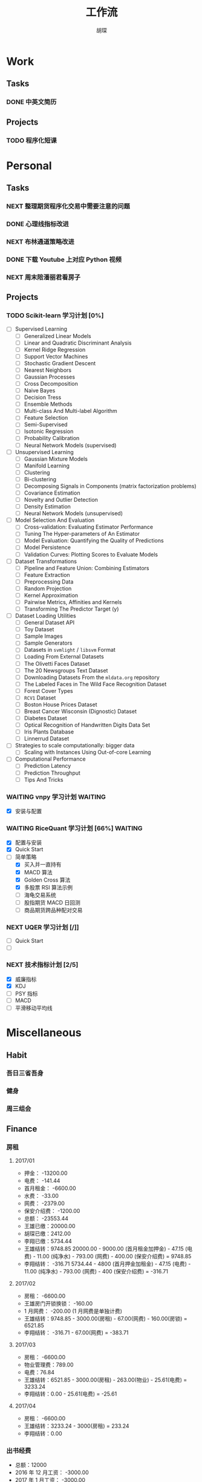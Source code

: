 #+TITLE: 工作流
#+AUTHOR: 胡琛
#+CAPTION:   笃行克己

* Work

** Tasks
*** DONE 中英文简历
    CLOSED: [2017-04-17 周一 09:52] SCHEDULED: <2017-04-17 周一 09:20>
    :PROPERTIES:
    :CREATED:  [2017-04-17 周一 09:13]
    :Effort:   30
    :END:
    :LOGBOOK:
    CLOCK: [2017-04-17 周一 09:18]-[2017-04-17 周一 09:52] =>  0:34
    :END:
** Projects

*** TODO 程序化短课
    SCHEDULED: <2017-04-13 周四 19:00.+7d>

* Personal

** Tasks
*** NEXT 整理期货程序化交易中需要注意的问题
    SCHEDULED: <2017-04-17 周一 11:15>
    :PROPERTIES:
    :CREATED:  [2017-04-11 周二 11:12]
    :END:
    :LOGBOOK:
    CLOCK: [2017-04-17 周一 14:30]--[2017-04-17 周一 14:42] =>  0:12
    CLOCK: [2017-04-11 周二 11:15]--[2017-04-11 周二 11:31] =>  0:16
    :END:
*** DONE 心理线指标改进
    CLOSED: [2017-04-17 周一 09:15]
    :PROPERTIES:
    :CREATED:  [2017-04-11 周二 13:40]
    :END:
    :LOGBOOK:
    CLOCK: [2017-04-15 周六 21:34]--[2017-04-15 周六 22:00] =>  0:26
    CLOCK: [2017-04-13 周四 10:20]--[2017-04-13 周四 10:45] =>  0:25
    CLOCK: [2017-04-13 周四 09:38]--[2017-04-13 周四 10:03] =>  0:25
    CLOCK: [2017-04-12 周三 13:34]--[2017-04-12 周三 14:30] =>  0:56
    CLOCK: [2017-04-11 周二 23:21]--[2017-04-11 周二 23:46] =>  0:25
    CLOCK: [2017-04-11 周二 22:56]--[2017-04-11 周二 23:21] =>  0:25
    CLOCK: [2017-04-11 周二 15:26]--[2017-04-11 周二 15:48] =>  0:22
    CLOCK: [2017-04-11 周二 13:43]--[2017-04-11 周二 15:16] =>  1:33
    CLOCK: [2017-04-11 周二 13:40]--[2017-04-11 周二 13:41] =>  0:01
    :END:
*** NEXT 布林通道策略改进
    :PROPERTIES:
    :CREATED:  [2017-04-11 周二 15:49]
    :END:
    :LOGBOOK:
    CLOCK: [2017-04-11 周二 15:49]--[2017-04-11 周二 15:58] =>  0:09
    :END:
*** DONE 下载 Youtube 上对应 Python 视频
    CLOSED: [2017-04-13 周四 14:54]
    :PROPERTIES:
    :CREATED:  [2017-04-12 周三 15:12]
    :END:
*** NEXT 周末陪潘丽君看房子
    SCHEDULED: <2017-04-23 周日>
    :PROPERTIES:
    :CREATED:  [2017-04-19 周三 11:03]
    :END:
** Projects

*** TODO Scikit-learn 学习计划 [0%]
    SCHEDULED: <2017-04-17 周一 13:00 .+1d>
    
    - [ ] Supervised Learning
      - [ ] Generalized Linear Models
      - [ ] Linear and Quadratic Discriminant Analysis
      - [ ] Kernel Ridge Regression
      - [ ] Support Vector Machines
      - [ ] Stochastic Gradient Descent
      - [ ] Nearest Neighbors
      - [ ] Gaussian Processes
      - [ ] Cross Decomposition
      - [ ] Naive Bayes
      - [ ] Decision Tress
      - [ ] Ensemble Methods
      - [ ] Multi-class And Multi-label Algorithm
      - [ ] Feature Selection
      - [ ] Semi-Supervised
      - [ ] Isotonic Regression
      - [ ] Probability Calibration
      - [ ] Neural Network Models (supervised)
    - [ ] Unsupervised Learning
      - [ ] Gaussian Mixture Models
      - [ ] Manifold Learning
      - [ ] Clustering
      - [ ] Bi-clustering
      - [ ] Decomposing Signals in Components (matrix factorization problems)
      - [ ] Covariance Estimation
      - [ ] Novelty and Outlier Detection
      - [ ] Density Estimation
      - [ ] Neural Network Models (unsupervised)
    - [ ] Model Selection And Evaluation
      - [ ] Cross-validation: Evaluating Estimator Performance
      - [ ] Tuning The Hyper-parameters of An Estimator
      - [ ] Model Evaluation: Quantifying the Quality of Predictions
      - [ ] Model Persistence
      - [ ] Validation Curves: Plotting Scores to Evaluate Models
    - [ ] Dataset Transformations
      - [ ] Pipeline and Feature Union: Combining Estimators
      - [ ] Feature Extraction
      - [ ] Preprocessing Data
      - [ ] Random Projection
      - [ ] Kernel Approximation
      - [ ] Pairwise Metrics, Affinities and Kernels
      - [ ] Transforming The Predictor Target (y)
    - [ ] Dataset Loading Utilities
      - [ ] General Dataset API
      - [ ] Toy Dataset
      - [ ] Sample Images
      - [ ] Sample Generators
      - [ ] Datasets in =svmlight= / =libsvm=  Format
      - [ ] Loading From External Datasets
      - [ ] The Olivetti Faces Dataset
      - [ ] The 20 Newsgroups Text Dataset
      - [ ] Downloading Datasets From the =mldata.org= repository
      - [ ] The Labeled Faces in The Wild Face Recognition Dataset
      - [ ] Forest Cover Types
      - [ ] =RCV1= Dataset
      - [ ] Boston House Prices Dataset
      - [ ] Breast Cancer Wisconsin (Dignostic) Dataset
      - [ ] Diabetes Dataset
      - [ ] Optical Recognition of Handwritten Digits Data Set
      - [ ] Iris Plants Database
      - [ ] Linnerrud Dataset
    - [ ] Strategies to scale computationally: bigger data
      - [ ] Scaling with Instances Using Out-of-core Learning
    - [ ] Computational Performance
      - [ ] Prediction Latency
      - [ ] Prediction Throughput
      - [ ] Tips And Tricks

*** WAITING vnpy 学习计划                                           :WAITING:
    SCHEDULED: <2017-04-17 周一 10:00>
    :LOGBOOK:
    CLOCK: [2017-04-17 周一 10:40]--[2017-04-17 周一 11:05] =>  0:25
    CLOCK: [2017-04-17 周一 10:03]--[2017-04-17 周一 10:28] =>  0:25
    CLOCK: [2017-04-13 周四 14:54]--[2017-04-13 周四 15:04] =>  0:10
    CLOCK: [2017-04-11 周二 16:36]--[2017-04-11 周二 17:01] =>  0:25
    :END:
    - [X] 安装与配置

*** WAITING RiceQuant 学习计划 [66%]                                :WAITING:
    SCHEDULED: <2017-04-21 周五 10:00>
    :LOGBOOK:
    CLOCK: [2017-04-20 周四 13:37]--[2017-04-20 周四 14:02] =>  0:25
    CLOCK: [2017-04-19 周三 19:46]--[2017-04-19 周三 20:11] =>  0:25
    CLOCK: [2017-04-18 周二 16:02]--[2017-04-18 周二 16:27] =>  0:25
    CLOCK: [2017-04-18 周二 15:19]--[2017-04-18 周二 15:44] =>  0:25
    :END:

    - [X] 配置与安装
    - [X] Quick Start
    - [-] 简单策略
      - [X] 买入并一直持有
      - [X] MACD 算法
      - [X] Golden Cross 算法
      - [X] 多股票 RSI 算法示例
      - [ ] 海龟交易系统
      - [ ] 股指期货 MACD 日回测
      - [ ] 商品期货跨品种配对交易

*** NEXT UQER 学习计划 [/]]
    :LOGBOOK:
    CLOCK: [2017-04-21 周五 10:25]--[2017-04-21 周五 10:50] =>  0:25
    :END:
        
    - [ ] Quick Start
    - [ ] 

*** NEXT 技术指标计划 [2/5]
    :LOGBOOK:
    CLOCK: [2017-04-20 周四 10:21]--[2017-04-20 周四 10:46] =>  0:25
    CLOCK: [2017-04-20 周四 09:36]--[2017-04-20 周四 10:01] =>  0:25
    :END:
    
    + [X] 威廉指标
    + [X] KDJ
    + [ ] PSY 指标
    + [ ] MACD
    + [ ] 平滑移动平均线
        
* Miscellaneous

** Habit

*** 吾日三省吾身 
    SCHEDULED: <2017-04-11 周二 22:30.+1d>

*** 健身
    SCHEDULED: <2017-04-11 周二 20:00.+1d>

*** 周三组会
    SCHEDULED: <2017-04-12 周三 10:00.+7d>

** Finance

*** 房租
  
**** 2017/01

     + 押金： -13200.00
     + 电费： -141.44
     + 首月租金： -6600.00
     + 水费： -33.00
     + 网费： -2379.00
     + 保安介绍费： -1200.00
     + 总额： -23553.44
     + 王雄已缴：20000.00
     + 胡琛已缴：2412.00
     + 李翔已缴：5734.44
     + 王雄结转：9748.85
       20000.00 - 9000.00 (首月租金加押金) - 47.15 (电费) - 11.00 (纯净水) - 793.00 (网费) - 400.00 (保安介绍费) = 9748.85
     + 李翔结转： -316.71 
       5734.44 - 4800 (首月押金加租金) - 47.15 (电费) - 11.00 (纯净水) - 793.00 (网费) - 400 (保安介绍费) = -316.71

**** 2017/02

     + 房租： -6600.00
     + 王雄房门开锁换锁： -160.00
     + 1 月网费： -200.00 (1 月网费是单独计费)
     + 王雄结转：9748.85 - 3000.00(房租) - 67.00(网费) - 160.00(房锁) = 6521.85
     + 李翔结转： -316.71 - 67.00(网费) = -383.71

**** 2017/03
       
     + 房租： -6600.00
     + 物业管理费：789.00
     + 电费：76.84
     + 王雄结转：6521.85 - 3000.00(房租) - 263.00(物业) - 25.61(电费) = 3233.24 
     + 李翔结转：0.00 - 25.61(电费) = -25.61

**** 2017/04
     
     + 房租： -6600.00
     + 王雄结转：3233.24 - 3000(房租) = 233.24
     + 李翔结转：0.00
       
*** 出书经费 

    + 总额：12000
    + 2016 年 12 月工资： -3000.00
    + 2017 年 1 月工资： -3000.00
    + 2017 年 2 月工资： -3000.00
    + 其他支出：
      - 牛奶： -100.00 (黄镇海)
      - 咖啡： -200.00 (甄赏)
      - 吃饭： -500.00 (胡琛)
      - 交通： -200.00 (胡琛)
    + 结余：2000.00

*** 日常支出

**** 2017/04/17

       | 支出类别 | 支出明细                 | 支出金额 |
       |----------+--------------------------+----------|
       | 早饭     | 榨菜、菠萝包、白粥       |     3.30 |
       | 午饭     | 荷叶糯米饭、红枣西米椰奶 |    15.00 |
       | 非必要   | 芝士奶盖绿               |    14.00 |
       | 晚饭     | 板烧厨房                 |    58.00 |
       | 水果     | 桂庙水果町               |    28.00 |
       | 其他     | 狼人杀卡牌               |     9.90 |
       |----------+--------------------------+----------|
       | 合计     |                          |   128.20 |

**** 2017/04/18

     | 支出类别 | 支出明细             | 支出金额 |
     |----------+----------------------+----------|
     | 早饭     | 南瓜饼、煎蛋、白粥   |     2.70 |
     | 非必要   | (星巴克) 拿铁        |    31.00 |
     | 晚饭     | 板烧厨房             |    18.00 |
     | 非必要   | (The One) 芝士奶盖绿 |    14.00 |
     |----------+----------------------+----------|
     | 合计     |                      |    65.70 |

**** 2017/04/19

     | 支出类别 | 支出明细                     | 支出金额 |
     |----------+------------------------------+----------|
     | 早饭     | (Starbucks) 拿铁、牛肉薯蓉派 |    60.00 |
     | 午饭     | (百姓渔村)请客               |   387.00 |
     | 非必要   | 芝士奶盖绿2杯                |    29.00 |
     | 晚饭     | 荷叶糯米饭、红枣西米椰汁     |    15.00 |
     | 其他     | 迅雷会员                     |   149.00 |
     |----------+------------------------------+----------|
     | 合计     |                              |          |

**** 2017/04/20

     | 支出类别 | 支出明细                         | 支出金额 |
     |----------+----------------------------------+----------|
     | 早饭     | 白粥、鸡蛋饼、煎蛋、榨菜         |     2.90 |
     | 午饭     | 菠萝、西兰花、杏鲍菇、鸡排、煎鱼 |     8.60 |
     | 下午茶   | 焦糖玛奇朵、牛角包               |    33.50 |
     | 夜宵     | 烤串、士多啤梨                   |   136.00 |
     |----------+----------------------------------+----------|
     | 合计     |                                  |   181.00 |
**** 2017/04/21

     | 支出项目 | 支出明细           | 支出金额 |
     |----------+--------------------+----------|
     | 早饭     | 白粥、蛋挞、鸡蛋饼 |     3.00 |
     | 午饭     | 木耳炒肉           |    18.00 |
     | 非必要   | 士多啤梨           |    36.00 |
     
